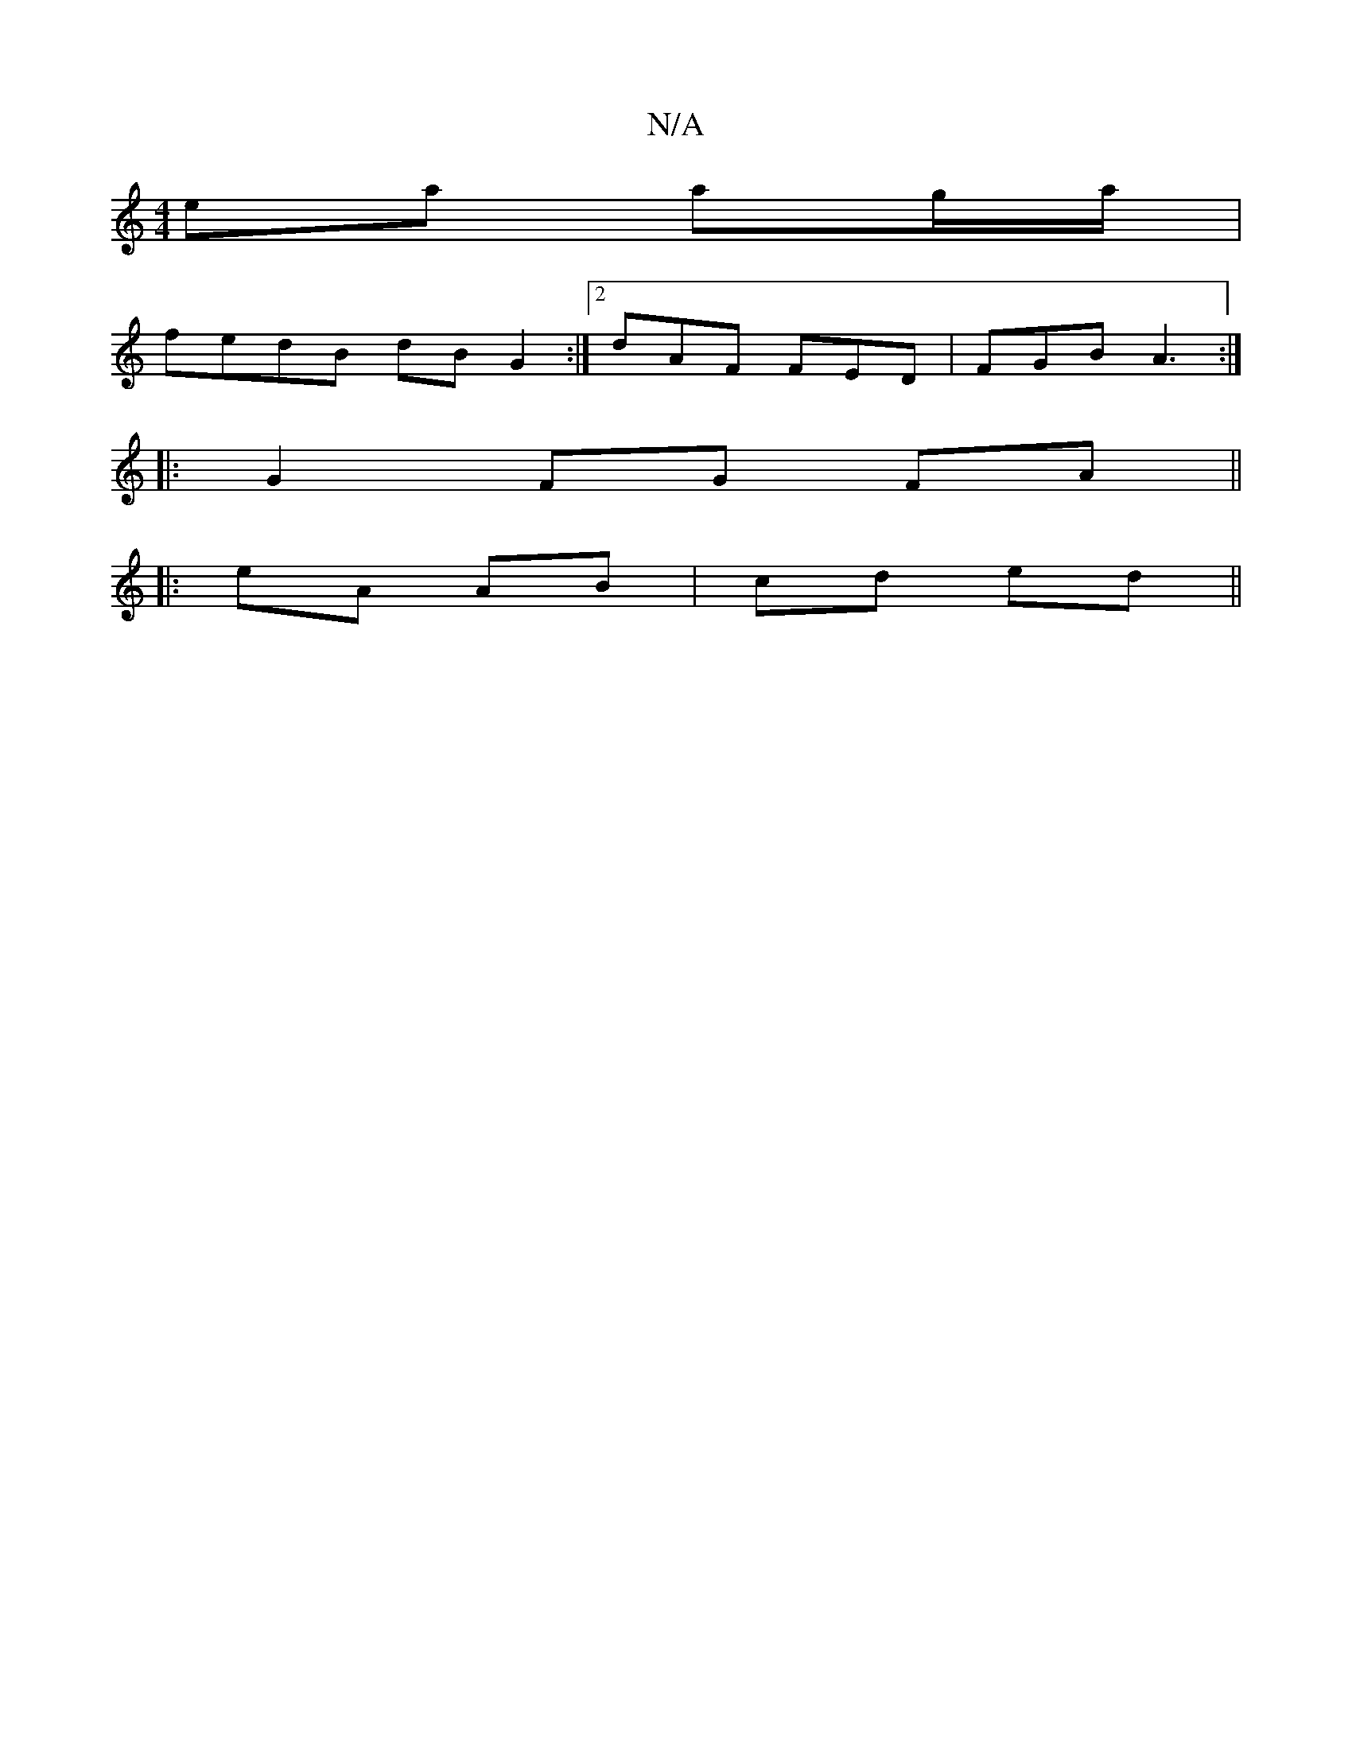 X:1
T:N/A
M:4/4
R:N/A
K:Cmajor
ea ag/a/|
fedB dB G2:|2 dAF FED|FGB A3:|
|: G2 FG FA ||
|: eA AB | cd ed ||

|: e/f/g/d/ c/E/G | AB AF | GE FA | d2 D2 | EF ED | AF AD | EB BA | AG AB | cfe (3(fdc) ||B/c/d/e/ d/B/A/G/ :|

|:AB dB|
"G